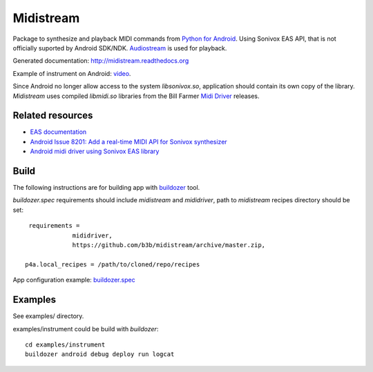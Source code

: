 Midistream
==========

Package to synthesize and playback MIDI commands from `Python for Android <https://github.com/kivy/python-for-android>`_.
Using Sonivox EAS API, that is not officially suported by Android SDK/NDK.
`Audiostream <https://github.com/kivy/audiostream>`_ is used for playback.

Generated documentation: http://midistream.readthedocs.org

Example of instrument on Android: `video <http://www.youtube.com/watch?v=Ltf9x0rJQMc>`_.

Since Android no longer allow access to the system `libsonivox.so`, application should contain its own copy of the library.
*Midistream* uses compiled *libmidi.so* libraries from the Bill Farmer `Midi Driver <https://github.com/billthefarmer/mididriver>`_ releases.


Related resources
-----------------

* `EAS documentation <https://github.com/android/platform_external_sonivox/tree/master/docs>`_
* `Android Issue 8201: Add a real-time MIDI API for Sonivox synthesizer <https://code.google.com/p/android/issues/detail?id=8201>`_
* `Android midi driver using Sonivox EAS library <https://github.com/billthefarmer/mididriver>`_


Build
-----


The following instructions are for building app with `buildozer <https://github.com/kivy/buildozer/>`_ tool.

*buildozer.spec* requirements should include *midistream* and *mididriver*,
path to *midistream* recipes directory should be set::

   requirements = 
               mididriver,
               https://github.com/b3b/midistream/archive/master.zip,

  p4a.local_recipes = /path/to/cloned/repo/recipes


App configuration example: `buildozer.spec <https://github.com/b3b/midistream/blob/master/examples/instrument/buildozer.spec>`_


Examples
--------

See examples/ directory.


examples/instrument could be build with *buildozer*::

  cd examples/instrument
  buildozer android debug deploy run logcat
